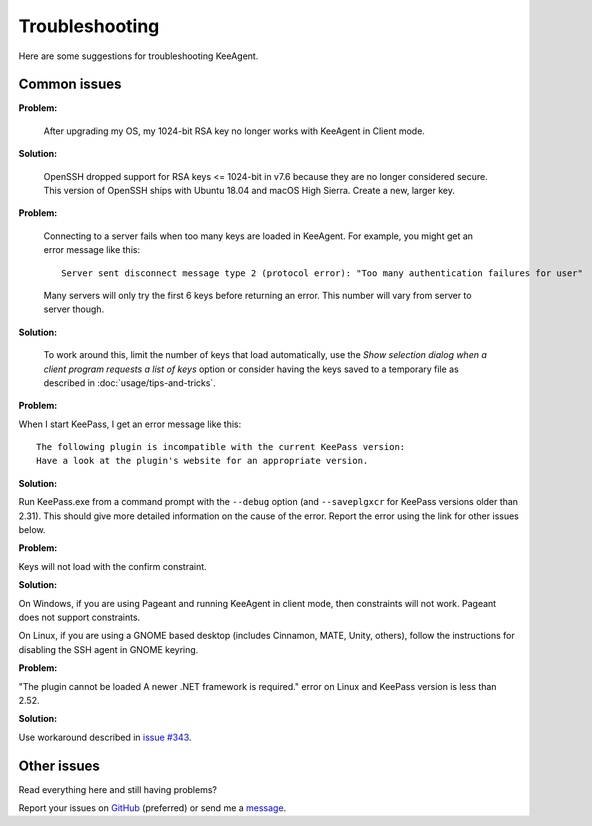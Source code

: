 ===============
Troubleshooting
===============

Here are some suggestions for troubleshooting KeeAgent.


Common issues
=============

**Problem:**

    After upgrading my OS, my 1024-bit RSA key no longer works with KeeAgent in
    Client mode.

**Solution:**

    OpenSSH dropped support for RSA keys <= 1024-bit in v7.6 because they are
    no longer considered secure. This version of OpenSSH ships with Ubuntu 18.04
    and macOS High Sierra. Create a new, larger key.

**Problem:**

    Connecting to a server fails when too many keys are loaded in KeeAgent. For
    example, you might get an error message like this::

        Server sent disconnect message type 2 (protocol error): "Too many authentication failures for user"

    Many servers will only try the first 6 keys before returning an error. This
    number will vary from server to server though.

**Solution:**

    To work around this, limit the number of keys that load automatically, use
    the *Show selection dialog when a client program requests a list of keys*
    option or consider having the keys saved to a temporary file as described
    in :doc:`usage/tips-and-tricks`.

**Problem:**

When I start KeePass, I get an error message like this::

    The following plugin is incompatible with the current KeePass version:
    Have a look at the plugin's website for an appropriate version.

**Solution:**

Run KeePass.exe from a command prompt with the ``--debug`` option (and ``--saveplgxcr``
for KeePass versions older than 2.31). This should give more detailed information
on the cause of the error. Report the error using the link for other issues below.

**Problem:**

Keys will not load with the confirm constraint.

**Solution:**

On Windows, if you are using Pageant and running KeeAgent in client mode, then
constraints will not work. Pageant does not support constraints.

On Linux, if you are using a GNOME based desktop (includes Cinnamon, MATE, Unity,
others), follow the instructions for disabling the SSH agent in GNOME keyring.

**Problem:**

"The plugin cannot be loaded A newer .NET framework is required." error on Linux
and KeePass version is less than 2.52.

**Solution:**

Use workaround described in `issue #343 <https://github.com/dlech/KeeAgent/issues/343>`_.


Other issues
============

Read everything here and still having problems?

Report your issues on `GitHub`_ (preferred) or send me a `message`_.

.. _`GitHub`: https://github.com/dlech/keeagent/issues
.. _`message`: https://lechnology.com/contact
